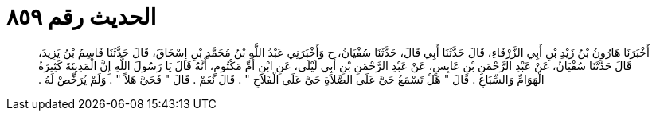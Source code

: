 
= الحديث رقم ٨٥٩

[quote.hadith]
أَخْبَرَنَا هَارُونُ بْنُ زَيْدِ بْنِ أَبِي الزَّرْقَاءِ، قَالَ حَدَّثَنَا أَبِي قَالَ، حَدَّثَنَا سُفْيَانُ، ح وَأَخْبَرَنِي عَبْدُ اللَّهِ بْنُ مُحَمَّدِ بْنِ إِسْحَاقَ، قَالَ حَدَّثَنَا قَاسِمُ بْنُ يَزِيدَ، قَالَ حَدَّثَنَا سُفْيَانُ، عَنْ عَبْدِ الرَّحْمَنِ بْنِ عَابِسٍ، عَنْ عَبْدِ الرَّحْمَنِ بْنِ أَبِي لَيْلَى، عَنِ ابْنِ أُمِّ مَكْتُومٍ، أَنَّهُ قَالَ يَا رَسُولَ اللَّهِ إِنَّ الْمَدِينَةَ كَثِيرَةُ الْهَوَامِّ وَالسِّبَاعِ ‏.‏ قَالَ ‏"‏ هَلْ تَسْمَعُ حَىَّ عَلَى الصَّلاَةِ حَىَّ عَلَى الْفَلاَحِ ‏"‏ ‏.‏ قَالَ نَعَمْ ‏.‏ قَالَ ‏"‏ فَحَىَّ هَلاً ‏"‏ ‏.‏ وَلَمْ يُرَخِّصْ لَهُ ‏.‏